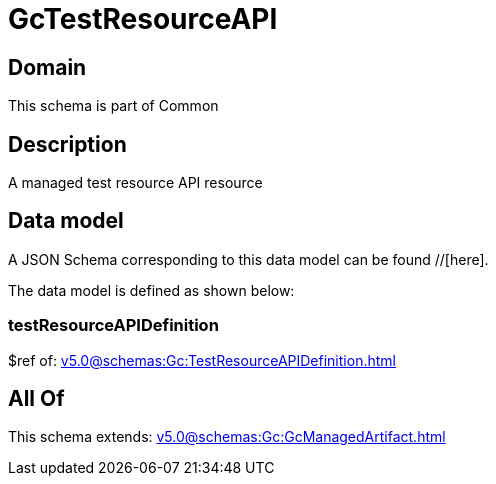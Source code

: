 = GcTestResourceAPI

[#domain]
== Domain

This schema is part of Common

[#description]
== Description
A managed test resource API resource


[#data_model]
== Data model

A JSON Schema corresponding to this data model can be found //[here].

The data model is defined as shown below:


=== testResourceAPIDefinition
$ref of: xref:v5.0@schemas:Gc:TestResourceAPIDefinition.adoc[]


[#all_of]
== All Of

This schema extends: xref:v5.0@schemas:Gc:GcManagedArtifact.adoc[]
